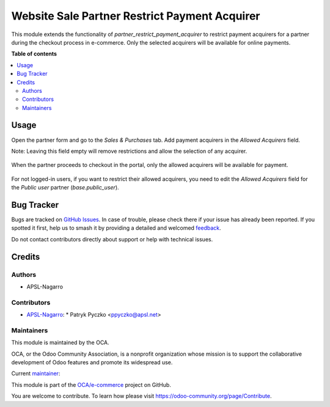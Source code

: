 ==============================================
Website Sale Partner Restrict Payment Acquirer
==============================================

.. 
   !!!!!!!!!!!!!!!!!!!!!!!!!!!!!!!!!!!!!!!!!!!!!!!!!!!!
   !! This file is generated by oca-gen-addon-readme !!
   !! changes will be overwritten.                   !!
   !!!!!!!!!!!!!!!!!!!!!!!!!!!!!!!!!!!!!!!!!!!!!!!!!!!!
   !! source digest: sha256:f429e3a21363b1d836c1f6f9e20250551ffb339de7601a6eb3254d4dac319a1b
   !!!!!!!!!!!!!!!!!!!!!!!!!!!!!!!!!!!!!!!!!!!!!!!!!!!!

.. |badge1| image:: https://img.shields.io/badge/maturity-Beta-yellow.png
    :target: https://odoo-community.org/page/development-status
    :alt: Beta
.. |badge2| image:: https://img.shields.io/badge/licence-AGPL--3-blue.png
    :target: http://www.gnu.org/licenses/agpl-3.0-standalone.html
    :alt: License: AGPL-3
.. |badge3| image:: https://img.shields.io/badge/github-OCA%2Fe--commerce-lightgray.png?logo=github
    :target: https://github.com/OCA/e-commerce/tree/15.0/website_sale_partner_restrict_payment_acquirer
    :alt: OCA/e-commerce
.. |badge4| image:: https://img.shields.io/badge/weblate-Translate%20me-F47D42.png
    :target: https://translation.odoo-community.org/projects/e-commerce-15-0/e-commerce-15-0-website_sale_partner_restrict_payment_acquirer
    :alt: Translate me on Weblate
.. |badge5| image:: https://img.shields.io/badge/runboat-Try%20me-875A7B.png
    :target: https://runboat.odoo-community.org/builds?repo=OCA/e-commerce&target_branch=15.0
    :alt: Try me on Runboat

|badge1| |badge2| |badge3| |badge4| |badge5|

This module extends the functionality of `partner_restrict_payment_acquirer` to restrict payment acquirers for a partner during the checkout process in e-commerce. Only the selected acquirers will be available for online payments.

**Table of contents**

.. contents::
   :local:

Usage
=====

Open the partner form and go to the `Sales & Purchases` tab. Add payment acquirers in the `Allowed Acquirers` field.

Note: Leaving this field empty will remove restrictions and allow the selection of any acquirer.

.. figure:: https://raw.githubusercontent.com/OCA/e-commerce/15.0/website_sale_partner_restrict_payment_acquirer/static/description/partner_form_allowed_acquirers.png
   :width: 800px
   :alt: Partner Form Allowed Acquirers

When the partner proceeds to checkout in the portal, only the allowed acquirers will be available for payment.

.. figure:: https://raw.githubusercontent.com/OCA/e-commerce/15.0/website_sale_partner_restrict_payment_acquirer/static/description/partner_form_allowed_acquirers.png
   :width: 800px
   :alt: Partner Form Allowed Acquirers

For not logged-in users, if you want to restrict their allowed acquirers, you need to edit the `Allowed Acquirers` field for the `Public user` partner (`base.public_user`).

.. figure:: https://raw.githubusercontent.com/OCA/e-commerce/15.0/website_sale_partner_restrict_payment_acquirer/static/description/public_user.png
   :width: 800px
   :alt: Public User

Bug Tracker
===========

Bugs are tracked on `GitHub Issues <https://github.com/OCA/e-commerce/issues>`_.
In case of trouble, please check there if your issue has already been reported.
If you spotted it first, help us to smash it by providing a detailed and welcomed
`feedback <https://github.com/OCA/e-commerce/issues/new?body=module:%20website_sale_partner_restrict_payment_acquirer%0Aversion:%2015.0%0A%0A**Steps%20to%20reproduce**%0A-%20...%0A%0A**Current%20behavior**%0A%0A**Expected%20behavior**>`_.

Do not contact contributors directly about support or help with technical issues.

Credits
=======

Authors
~~~~~~~

* APSL-Nagarro

Contributors
~~~~~~~~~~~~

* `APSL-Nagarro <https://www.apsl.tech>`_:
  * Patryk Pyczko <ppyczko@apsl.net>

Maintainers
~~~~~~~~~~~

This module is maintained by the OCA.

.. image:: https://odoo-community.org/logo.png
   :alt: Odoo Community Association
   :target: https://odoo-community.org

OCA, or the Odoo Community Association, is a nonprofit organization whose
mission is to support the collaborative development of Odoo features and
promote its widespread use.

.. |maintainer-ppyczko| image:: https://github.com/ppyczko.png?size=40px
    :target: https://github.com/ppyczko
    :alt: ppyczko

Current `maintainer <https://odoo-community.org/page/maintainer-role>`__:

|maintainer-ppyczko| 

This module is part of the `OCA/e-commerce <https://github.com/OCA/e-commerce/tree/15.0/website_sale_partner_restrict_payment_acquirer>`_ project on GitHub.

You are welcome to contribute. To learn how please visit https://odoo-community.org/page/Contribute.
